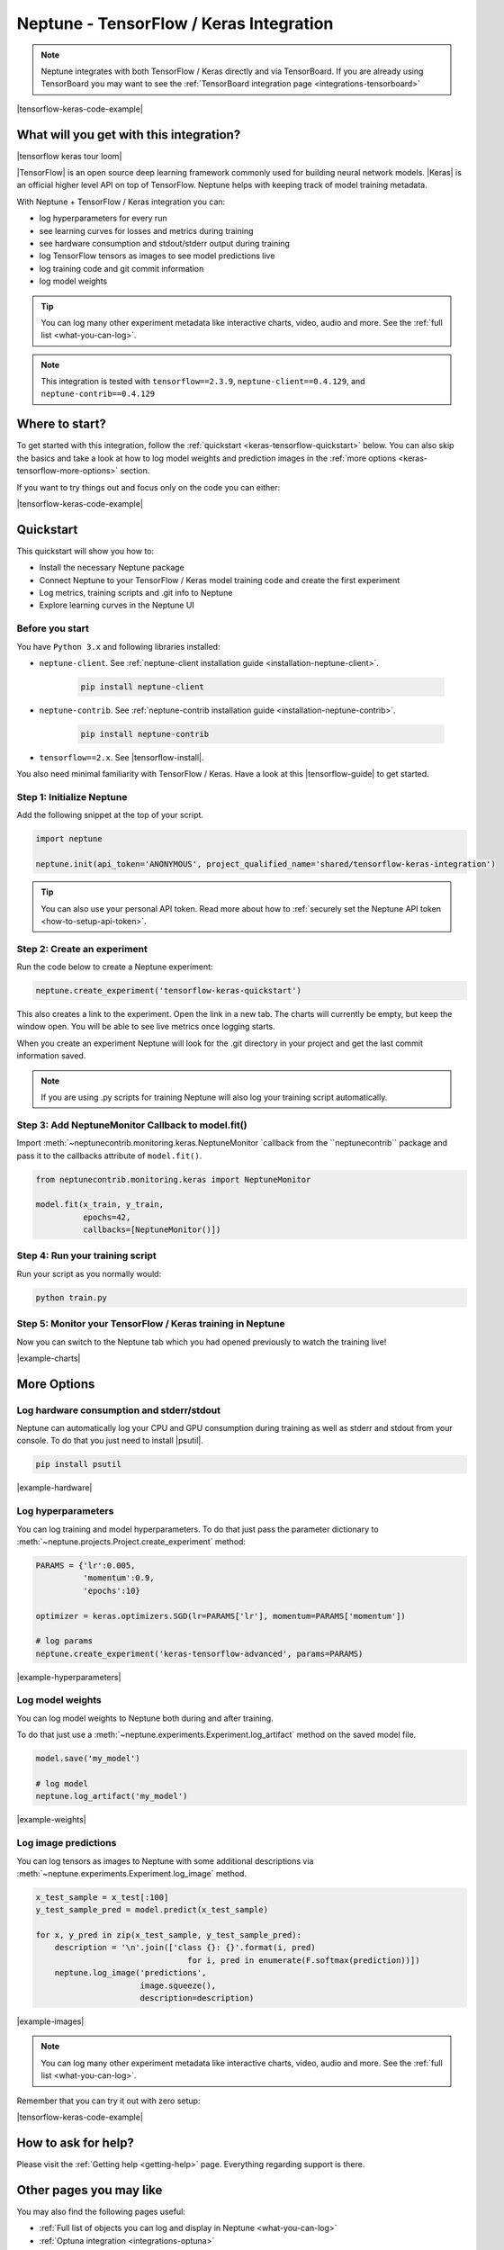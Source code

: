 .. _integrations-tensorflow-keras:

Neptune - TensorFlow / Keras Integration
========================================

.. note::

    Neptune integrates with both TensorFlow / Keras directly and via TensorBoard.
    If you are already using TensorBoard you may want to see the :ref:`TensorBoard integration page <integrations-tensorboard>`

|tensorflow-keras-code-example|

What will you get with this integration?
----------------------------------------

|tensorflow keras tour loom|

|TensorFlow| is an open source deep learning framework commonly used for building neural network models.
|Keras| is an official higher level API on top of TensorFlow.
Neptune helps with keeping track of model training metadata.

With Neptune + TensorFlow / Keras integration you can:

- log hyperparameters for every run
- see learning curves for losses and metrics during training
- see hardware consumption and stdout/stderr output during training
- log TensorFlow tensors as images to see model predictions live
- log training code and git commit information
- log model weights

.. tip::
    You can log many other experiment metadata like interactive charts, video, audio and more.
    See the :ref:`full list <what-you-can-log>`.

.. note::

    This integration is tested with ``tensorflow==2.3.9``, ``neptune-client==0.4.129``, and ``neptune-contrib==0.4.129``

Where to start?
---------------
To get started with this integration, follow the :ref:`quickstart <keras-tensorflow-quickstart>` below.
You can also skip the basics and take a look at how to log model weights and prediction images in the :ref:`more options <keras-tensorflow-more-options>` section.

If you want to try things out and focus only on the code you can either:

|tensorflow-keras-code-example|

.. _keras-tensorflow-quickstart:

Quickstart
----------
This quickstart will show you how to:

* Install the necessary Neptune package
* Connect Neptune to your TensorFlow / Keras model training code and create the first experiment
* Log metrics, training scripts and .git info to Neptune
* Explore learning curves in the Neptune UI

.. _keras-tensorflow-more-options:

Before you start
^^^^^^^^^^^^^^^^
You have ``Python 3.x`` and following libraries installed:

* ``neptune-client``. See :ref:`neptune-client installation guide <installation-neptune-client>`.

    .. code-block:: bash

        pip install neptune-client

* ``neptune-contrib``. See :ref:`neptune-contrib installation guide <installation-neptune-contrib>`.

    .. code-block:: bash

        pip install neptune-contrib

* ``tensorflow==2.x``. See |tensorflow-install|.

You also need minimal familiarity with TensorFlow / Keras. Have a look at this |tensorflow-guide| to get started.

Step 1: Initialize Neptune
^^^^^^^^^^^^^^^^^^^^^^^^^^
Add the following snippet at the top of your script.

.. code-block:: python3

    import neptune

    neptune.init(api_token='ANONYMOUS', project_qualified_name='shared/tensorflow-keras-integration')

.. tip::

    You can also use your personal API token. Read more about how to :ref:`securely set the Neptune API token <how-to-setup-api-token>`.

Step 2: Create an experiment
^^^^^^^^^^^^^^^^^^^^^^^^^^^^
Run the code below to create a Neptune experiment:

.. code-block:: python3

    neptune.create_experiment('tensorflow-keras-quickstart')

This also creates a link to the experiment. Open the link in a new tab.
The charts will currently be empty, but keep the window open. You will be able to see live metrics once logging starts.

When you create an experiment Neptune will look for the .git directory in your project and get the last commit information saved.

.. note::

    If you are using .py scripts for training Neptune will also log your training script automatically.

Step 3: Add NeptuneMonitor Callback to model.fit()
^^^^^^^^^^^^^^^^^^^^^^^^^^^^^^^^^^^^^^^^^^^^^^^^^^
Import :meth:`~neptunecontrib.monitoring.keras.NeptuneMonitor `callback from the ``neptunecontrib`` package and pass it to the callbacks attribute of ``model.fit()``.

.. code-block:: python3

    from neptunecontrib.monitoring.keras import NeptuneMonitor

    model.fit(x_train, y_train,
              epochs=42,
              callbacks=[NeptuneMonitor()])

Step 4: Run your training script
^^^^^^^^^^^^^^^^^^^^^^^^^^^^^^^^
Run your script as you normally would:

.. code-block:: bash

    python train.py

Step 5: Monitor your TensorFlow / Keras training in Neptune
^^^^^^^^^^^^^^^^^^^^^^^^^^^^^^^^^^^^^^^^^^^^^^^^^^^^^^^^^^^
Now you can switch to the Neptune tab which you had opened previously to watch the training live!

.. image:: ../_static/images/integrations/tensorflow-keras-charts.png
   :target: ../_static/images/integrations/tensorflow-keras-charts.png
   :alt: TensorFlow Keras learning curve charts

|example-charts|

.. _tensorflow-keras-more-options:

More Options
------------

Log hardware consumption and stderr/stdout
^^^^^^^^^^^^^^^^^^^^^^^^^^^^^^^^^^^^^^^^^^
Neptune can automatically log your CPU and GPU consumption during training as well as stderr and stdout from your console.
To do that you just need to install |psutil|.

.. code-block:: bash

    pip install psutil

.. image:: ../_static/images/integrations/tensorflow-keras-hardware.png
   :target: ../_static/images/integrations/tensorflow-keras-hardware.png
   :alt: TensorFlow Keras hardware consumption charts

|example-hardware|

Log hyperparameters
^^^^^^^^^^^^^^^^^^^
You can log training and model hyperparameters.
To do that just pass the parameter dictionary to :meth:`~neptune.projects.Project.create_experiment` method:

.. code-block:: python3

    PARAMS = {'lr':0.005,
              'momentum':0.9,
              'epochs':10}

    optimizer = keras.optimizers.SGD(lr=PARAMS['lr'], momentum=PARAMS['momentum'])

    # log params
    neptune.create_experiment('keras-tensorflow-advanced', params=PARAMS)

.. image:: ../_static/images/integrations/tensorflow-keras-parameters.png
   :target: ../_static/images/integrations/tensorflow-keras-parameters.png
   :alt: TensorFlow Keras hyperparameter logging

|example-hyperparameters|

Log model weights
^^^^^^^^^^^^^^^^^
You can log model weights to Neptune both during and after training.

To do that just use a :meth:`~neptune.experiments.Experiment.log_artifact` method on the saved model file.

.. code-block:: python3

    model.save('my_model')

    # log model
    neptune.log_artifact('my_model')

.. image:: ../_static/images/integrations/tensorflow-keras-artifacts.png
   :target: ../_static/images/integrations/tensorflow-keras-artifacts.png
   :alt: TensorFlow Keras checkpoints logging

|example-weights|

Log image predictions
^^^^^^^^^^^^^^^^^^^^^
You can log tensors as images to Neptune with some additional descriptions via :meth:`~neptune.experiments.Experiment.log_image` method.

.. code-block:: python3

    x_test_sample = x_test[:100]
    y_test_sample_pred = model.predict(x_test_sample)

    for x, y_pred in zip(x_test_sample, y_test_sample_pred):
        description = '\n'.join(['class {}: {}'.format(i, pred)
                                    for i, pred in enumerate(F.softmax(prediction))])
        neptune.log_image('predictions',
                          image.squeeze(),
                          description=description)

.. image:: ../_static/images/integrations/tensorflow-keras-images.png
   :target: ../_static/images/integrations/tensorflow-keras-images.png
   :alt: TensorFlow Keras logging images

|example-images|

.. note::

    You can log many other experiment metadata like interactive charts, video, audio and more.
    See the :ref:`full list <what-you-can-log>`.

Remember that you can try it out with zero setup:

|tensorflow-keras-code-example|

How to ask for help?
--------------------
Please visit the :ref:`Getting help <getting-help>` page. Everything regarding support is there.

Other pages you may like
------------------------

You may also find the following pages useful:

- :ref:`Full list of objects you can log and display in Neptune <what-you-can-log>`
- :ref:`Optuna integration <integrations-optuna>`
- :ref:`Logging Plotly/Bokeh/Altair/Matplotlib charts to Neptune <integrations-visualization-tools>`

.. External links

.. |Keras| raw:: html

    <a href="https://keras.io" target="_blank">Keras</a>

.. |tensorflow-install| raw:: html

    <a href="https://www.tensorflow.org/install" target="_blank">TensorFlow installation</a>
